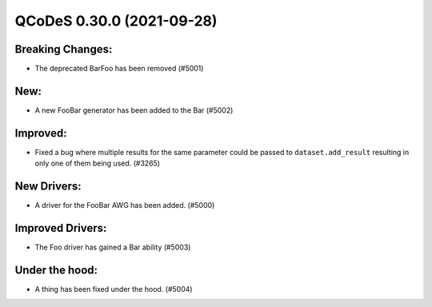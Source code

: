 QCoDeS 0.30.0 (2021-09-28)
==========================

Breaking Changes:
-----------------

- The deprecated BarFoo has been removed (#5001)


New:
----

- A new FooBar generator has been added to the Bar (#5002)


Improved:
---------

- Fixed a bug where multiple results for the same parameter could be passed to ``dataset.add_result`` resulting in only
  one of them being used. (#3265)


New Drivers:
------------

- A driver for the FooBar AWG has been added. (#5000)


Improved Drivers:
-----------------

- The Foo driver has gained a Bar ability (#5003)


Under the hood:
---------------

- A thing has been fixed under the hood. (#5004)
